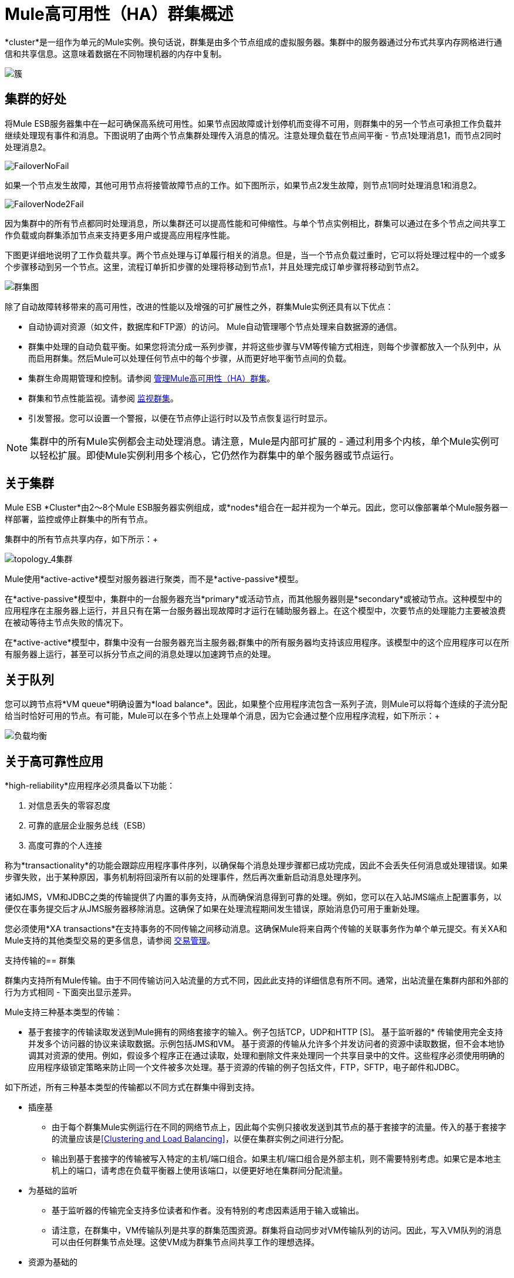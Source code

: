 =  Mule高可用性（HA）群集概述

*cluster*是一组作为单元的Mule实例。换句话说，群集是由多个节点组成的虚拟服务器。集群中的服务器通过分布式共享内存网格进行通信和共享信息。这意味着数据在不同物理机器的内存中复制。

image:cluster.png[簇]

== 集群的好处

将Mule ESB服务器集中在一起可确保高系统可用性。如果节点因故障或计划停机而变得不可用，则群集中的另一个节点可承担工作负载并继续处理现有事件和消息。下图说明了由两个节点集群处理传入消息的情况。注意处理负载在节点间平衡 - 节点1处理消息1，而节点2同时处理消息2。

image:FailoverNoFail.png[FailoverNoFail]

如果一个节点发生故障，其他可用节点将接管故障节点的工作。如下图所示，如果节点2发生故障，则节点1同时处理消息1和消息2。

image:FailoverNode2Fail.png[FailoverNode2Fail]

因为集群中的所有节点都同时处理消息，所以集群还可以提高性能和可伸缩性。与单个节点实例相比，群集可以通过在多个节点之间共享工作负载或向群集添加节点来支持更多用户或提高应用程序性能。

下图更详细地说明了工作负载共享。两个节点处理与订单履行相关的消息。但是，当一个节点负载过重时，它可以将处理过程中的一个或多个步骤移动到另一个节点。这里，流程订单折扣步骤的处理将移动到节点1，并且处理完成订单步骤将移动到节点2。

image:cluster-diagram.png[群集图]

除了自动故障转移带来的高可用性，改进的性能以及增强的可扩展性之外，群集Mule实例还具有以下优点：

* 自动协调对资源（如文件，数据库和FTP源）的访问。 Mule自动管理哪个节点处理来自数据源的通信。
* 群集中处理的自动负载平衡。如果您将流分成一系列步骤，并将这些步骤与VM等传输方式相连，则每个步骤都放入一个队列中，从而启用群集。然后Mule可以处理任何节点中的每个步骤，从而更好地平衡节点间的负载。
* 集群生命周期管理和控制。请参阅 link:/mule-management-console/v/3.4/managing-mule-high-availability-ha-clusters[管理Mule高可用性（HA）群集]。
* 群集和节点性能监视。请参阅 link:/mule-management-console/v/3.4/monitoring-a-cluster[监视群集]。
* 引发警报。您可以设置一个警报，以便在节点停止运行时以及节点恢复运行时显示。

[NOTE]
集群中的所有Mule实例都会主动处理消息。请注意，Mule是内部可扩展的 - 通过利用多个内核，单个Mule实例可以轻松扩展。即使Mule实例利用多个核心，它仍然作为群集中的单个服务器或节点运行。

== 关于集群

Mule ESB *Cluster*由2〜8个Mule ESB服务器实例组成，或*nodes*组合在一起并视为一个单元。因此，您可以像部署单个Mule服务器一样部署，监控或停止群集中的所有节点。

集群中的所有节点共享内存，如下所示：+

image:topology_4-cluster.png[topology_4集群]

Mule使用*active-active*模型对服务器进行聚类，而不是*active-passive*模型。

在*active-passive*模型中，集群中的一台服务器充当*primary*或活动节点，而其他服务器则是*secondary*或被动节点。这种模型中的应用程序在主服务器上运行，并且只有在第一台服务器出现故障时才运行在辅助服务器上。在这个模型中，次要节点的处理能力主要被浪费在被动等待主节点失败的情况下。

在*active-active*模型中，群集中没有一台服务器充当主服务器;群集中的所有服务器均支持该应用程序。该模型中的这个应用程序可以在所有服务器上运行，甚至可以拆分节点之间的消息处理以加速跨节点的处理。

== 关于队列

您可以跨节点将*VM queue*明确设置为*load balance*。因此，如果整个应用程序流包含一系列子流，则Mule可以将每个连续的子流分配给当时恰好可用的节点。有可能，Mule可以在多个节点上处理单个消息，因为它会通过整个应用程序流程，如下所示：+

image:load_balancing.png[负载均衡]

== 关于高可靠性应用

*high-reliability*应用程序必须具备以下功能：

. 对信息丢失的零容忍度
. 可靠的底层企业服务总线（ESB）
. 高度可靠的个人连接

称为*transactionality*的功能会跟踪应用程序事件序列，以确保每个消息处理步骤都已成功完成，因此不会丢失任何消息或处理错误。如果步骤失败，出于某种原因，事务机制将回滚所有以前的处理事件，然后再次重新启动消息处理序列。

诸如JMS，VM和JDBC之类的传输提供了内置的事务支持，从而确保消息得到可靠的处理。例如，您可以在入站JMS端点上配置事务，以便仅在事务提交后才从JMS服务器移除消息。这确保了如果在处理流程期间发生错误，原始消息仍可用于重新处理。

您必须使用*XA transactions*在支持事务的不同传输之间移动消息。这确保Mule将来自两个传输的关联事务作为单个单元提交。有关XA和Mule支持的其他类型交易的更多信息，请参阅 link:/mule-user-guide/v/3.4/transaction-management[交易管理]。

支持传输的== 群集

群集内支持所有Mule传输。由于不同传输访问入站流量的方式不同，因此此支持的详细信息有所不同。通常，出站流量在集群内部和外部的行为方式相同 - 下面突出显示差异。

Mule支持三种基本类型的传输：

* 基于套接字的传输读取发送到Mule拥有的网络套接字的输入。例子包括TCP，UDP和HTTP [S]。
基于监听器的* 传输使用完全支持并发多个访问器的协议来读取数据。示例包括JMS和VM。
基于资源的传输从允许多个并发访问者的资源中读取数据，但不会本地协调其对资源的使用。例如，假设多个程序正在通过读取，处理和删除文件来处理同一个共享目录中的文件。这些程序必须使用明确的应用程序级锁定策略来防止同一个文件被多次处理。基于资源的传输的例子包括文件，FTP，SFTP，电子邮件和JDBC。

如下所述，所有三种基本类型的传输都以不同方式在群集中得到支持。

* 插座基
** 由于每个群集Mule实例运行在不同的网络节点上，因此每个实例只接收发送到其节点的基于套接字的流量。传入的基于套接字的流量应该是<<Clustering and Load Balancing>>，以便在集群实例之间进行分配。
** 输出到基于套接字的传输被写入特定的主机/端口组合。如果主机/端口组合是外部主机，则不需要特别考虑。如果它是本地主机上的端口，请考虑在负载平衡器上使用该端口，以便更好地在集群间分配流量。
* 为基础的监听
** 基于监听器的传输完全支持多位读者和作者。没有特别的考虑因素适用于输入或输出。
** 请注意，在群集中，VM传输队列是共享的群集范围资源。群集将自动同步对VM传输队列的访问。因此，写入VM队列的消息可以由任何群集节点处理。这使VM成为群集节点间共享工作的理想选择。
* 资源为基础的
**  Mule HA Clustering自动协调对每个资源的访问，确保一次只有一个群集实例访问每个资源。因此，立即将从基于资源的传输中读取的消息写入VM队列通常是一个好主意。这允许其他群集节点参与处理消息。
** 写入基于资源的集群传输时没有特别考虑因素：
*** 当写入基于文件的传输（文件，FTP，SFTP）时，Mule将生成唯一的文件名。
*** 写入JDBC时，Mule可以生成唯一的密钥。
*** 撰写电子邮件实际上是基于侦听器而非基于资源的。

== 集群和可靠的应用程序

高可靠性应用（对消息丢失容忍度不高的应用）不仅要求底层ESB可靠，而且需要将可靠性扩展到单个连接。 link:/mule-user-guide/v/3.4/reliability-patterns[可靠性模式]为您提供了在群集中构建完全可靠应用程序的工具。

目前的Mule文档提供了 link:/mule-user-guide/v/3.4/reliability-patterns[代码示例]，展示了如何为许多不同的非事务性传输（包括HTTP，FTP，File和IMAP）实现可靠性模式。如果您的应用程序使用非事务性传输，请遵循可靠性模式。这些模式确保消息被接受并成功处理，或者生成允许客户端重试的"unsuccessful"响应。

如果您的应用程序使用事务传输（例如JMS，VM和JDBC），请使用事务。 Mule对事务传输的内置支持为使用这些传输的应用程序提供可靠的消息传递。

这些操作也可以应用于非群集应用程序。

== 群集和负载平衡

当Mule群集用于提供TCP请求（其中TCP包括SSL / TLS，UDP，多播，HTTP和HTTPS）时，需要进行某些负载平衡以在群集实例之间分配请求。有各种软件负载均衡器可用，其中两个是：

*  Nginx，一款开源的HTTP服务器和反向代理。您可以使用nginx的 http://wiki.nginx.org/HttpUpstreamModule[HttpUpstreamModule]进行HTTP（S）负载平衡。您可以在Linode库条目 http://library.linode.com/web-servers/nginx/configuration/front-end-proxy-and-software-load-balancing[使用Nginx进行代理服务和软件负载平衡]中找到更多信息。
*  Apache Web服务器，也可以用作HTTP（S）负载平衡器。

还有很多硬件负载均衡器可以路由TCP和HTTP（S）流量。

==  HA Demo

要亲自评估Mule的HA集群功能，请下载 link:/mule-user-guide/v/3.4/evaluating-mule-high-availability-clusters-demo[* Mule HA Demo Bundle *]。旨在帮助新用户评估Mule高可用性群集的功能，Mule HA Demo Bundle教您如何使用Mule管理控制台创建Mule实例群集，然后部署应用程序以在群集上运行。此外，本演示模拟两种处理方案，说明群集自动平衡正常处理负载的能力，以及其在故障转移情况下可靠地保持活动状态的能力。

== 最佳实践

有许多与群集相关的推荐做法。这些包括：

* 尽可能将应用程序组织为一系列步骤，每个步骤将消息从一个事务性商店移动到另一个事务性商店。
* 如果您的应用程序处理来自非事务性传输的消息，请使用 link:/mule-user-guide/v/3.4/reliability-patterns[可靠性模式]将它们移动到事务性商店，如VM或JMS商店。
* 使用事务处理来自事务传输的消息。这确保了如果遇到错误，消息将被重新处理。
* 使用分布式存储（如与VM或JMS传输一起使用的分布式存储） - 这些存储可用于整个群集。这比用于诸如File，FTP和JDBC之类的传输的非分布式存储更为可取 - 这些存储一次只能由单个节点读取。
* 使用VM传输来获得最佳性能。将JMS传输用于整个群集退出后需要保存数据的应用程序。
* 在集群内创建最能满足您需求的节点数量。
* 实施 link:/mule-user-guide/v/3.4/reliability-patterns[可靠性模式]以创建高可靠性应用程序。

== 先决条件和限制

* 目前，您可以创建一个由至少两台服务器组成的集群，最多可以有八个。但是，每台服务器都必须运行在不同的物理（或虚拟）机器上。
* 为了保持集群中节点之间的同步，Mule HA需要在服务器之间建立可靠的网络连接。
* 您必须打开以下端口才能设置Mule群集：端口5701和端口54327。
* 由于使用多播来执行新集群成员发现，因此您需要启用多播IP：224.2.2.3 +
* 为了提供TCP请求，需要跨越Mule群集进行一些负载均衡。有关可以使用的第三方负载均衡器的更多信息，请参阅<<Clustering and Load Balancing>>。您还可以通过将流程分成一系列步骤并将每个步骤与诸如VM之类的传输进行连接来对集群中的处理进行负载平衡。该集群启用每一步，允许Mule更好地平衡节点间的负载。
* 如果您的 link:/mule-user-guide/v/3.4/message-sources[自定义消息源]不使用消息接收器来定义节点 http://en.wikipedia.org/wiki/Polling_(computer_science)[轮询]，则必须配置消息源以实现ClusterizableMessageSource接口。 +
  ClusterizableMessageSource指示群集中只有一个应用程序节点包含消息源的活动（即已启动）实例;这是ACTIVE节点。如果活动节点出错，ClusterizableMessageSource会选择一个新的活动节点，然后在该节点中启动消息源。

== 另请参阅

使用Mule管理控制台的Mule的*  http://www.mulesoft.com/managing-mule-esb-enterprise[下载试用版]进行高可用性试验。 （下载**Runtime - Mule ESB Enterprise (with Management Tools)**）。

